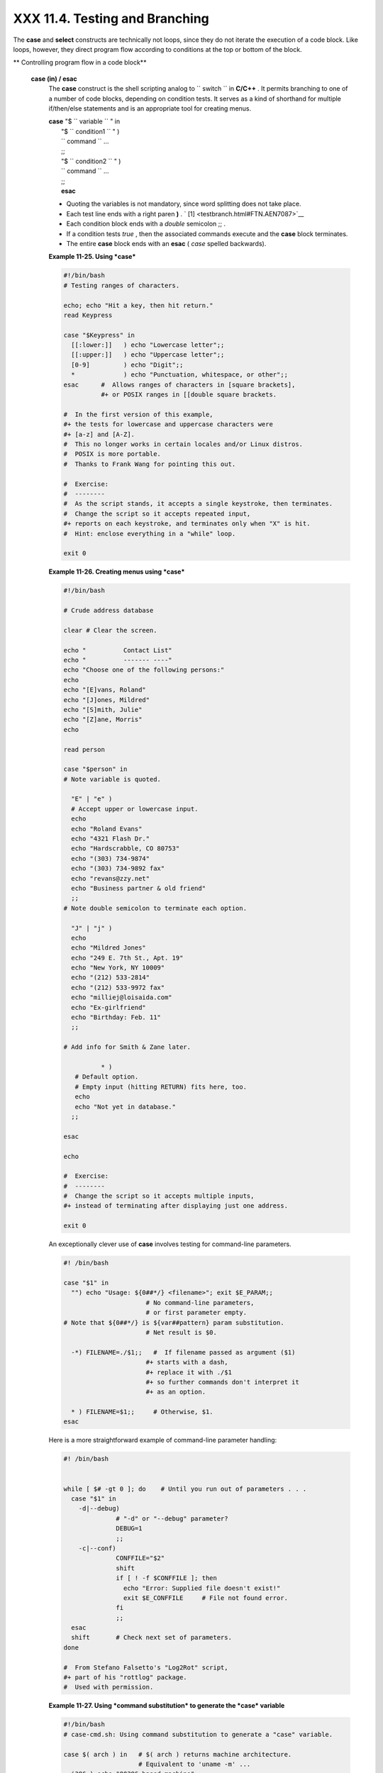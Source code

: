 ################################
XXX  11.4. Testing and Branching
################################

The **case** and **select** constructs are technically not loops, since
they do not iterate the execution of a code block. Like loops, however,
they direct program flow according to conditions at the top or bottom of
the block.

.. raw:: html

   <div class="VARIABLELIST">

** Controlling program flow in a code block**

 **case (in) / esac**
    The **case** construct is the shell scripting analog to
    ``                   switch                 `` in **C/C++** . It
    permits branching to one of a number of code blocks, depending on
    condition tests. It serves as a kind of shorthand for multiple
    if/then/else statements and is an appropriate tool for creating
    menus.

    | **case** "$ ``                   variable                 `` " in
    |  "$ ``                   condition1                 `` " )
    |  ``                   command                 `` ...
    |  ;;
    |  "$ ``                   condition2                 `` " )
    |  ``                   command                 `` ...
    |  ;;
    |  **esac**

    .. raw:: html

       <div class="NOTE">

    .. raw:: html

       <div>

    |Note|

    -  Quoting the variables is not mandatory, since word splitting does
       not take place.

    -   Each test line ends with a right paren **)** . ` [1]
        <testbranch.html#FTN.AEN7087>`__

    -  Each condition block ends with a *double* semicolon ;; .

    -  If a condition tests *true* , then the associated commands
       execute and the **case** block terminates.

    -  The entire **case** block ends with an **esac** ( *case* spelled
       backwards).

    .. raw:: html

       </p>

    .. raw:: html

       </div>

    .. raw:: html

       </div>

    .. raw:: html

       <div class="EXAMPLE">

    **Example 11-25. Using *case***

    .. raw:: html

       <div>

    .. code:: PROGRAMLISTING

        #!/bin/bash
        # Testing ranges of characters.

        echo; echo "Hit a key, then hit return."
        read Keypress

        case "$Keypress" in
          [[:lower:]]   ) echo "Lowercase letter";;
          [[:upper:]]   ) echo "Uppercase letter";;
          [0-9]         ) echo "Digit";;
          *             ) echo "Punctuation, whitespace, or other";;
        esac      #  Allows ranges of characters in [square brackets],
                  #+ or POSIX ranges in [[double square brackets.

        #  In the first version of this example,
        #+ the tests for lowercase and uppercase characters were
        #+ [a-z] and [A-Z].
        #  This no longer works in certain locales and/or Linux distros.
        #  POSIX is more portable.
        #  Thanks to Frank Wang for pointing this out.

        #  Exercise:
        #  --------
        #  As the script stands, it accepts a single keystroke, then terminates.
        #  Change the script so it accepts repeated input,
        #+ reports on each keystroke, and terminates only when "X" is hit.
        #  Hint: enclose everything in a "while" loop.

        exit 0

    .. raw:: html

       </p>

    .. raw:: html

       </div>

    .. raw:: html

       </div>

    .. raw:: html

       <div class="EXAMPLE">

    **Example 11-26. Creating menus using *case***

    .. raw:: html

       <div>

    .. code:: PROGRAMLISTING

        #!/bin/bash

        # Crude address database

        clear # Clear the screen.

        echo "          Contact List"
        echo "          ------- ----"
        echo "Choose one of the following persons:" 
        echo
        echo "[E]vans, Roland"
        echo "[J]ones, Mildred"
        echo "[S]mith, Julie"
        echo "[Z]ane, Morris"
        echo

        read person

        case "$person" in
        # Note variable is quoted.

          "E" | "e" )
          # Accept upper or lowercase input.
          echo
          echo "Roland Evans"
          echo "4321 Flash Dr."
          echo "Hardscrabble, CO 80753"
          echo "(303) 734-9874"
          echo "(303) 734-9892 fax"
          echo "revans@zzy.net"
          echo "Business partner & old friend"
          ;;
        # Note double semicolon to terminate each option.

          "J" | "j" )
          echo
          echo "Mildred Jones"
          echo "249 E. 7th St., Apt. 19"
          echo "New York, NY 10009"
          echo "(212) 533-2814"
          echo "(212) 533-9972 fax"
          echo "milliej@loisaida.com"
          echo "Ex-girlfriend"
          echo "Birthday: Feb. 11"
          ;;

        # Add info for Smith & Zane later.

                  * )
           # Default option.      
           # Empty input (hitting RETURN) fits here, too.
           echo
           echo "Not yet in database."
          ;;

        esac

        echo

        #  Exercise:
        #  --------
        #  Change the script so it accepts multiple inputs,
        #+ instead of terminating after displaying just one address.

        exit 0

    .. raw:: html

       </p>

    .. raw:: html

       </div>

    .. raw:: html

       </div>

    An exceptionally clever use of **case** involves testing for
    command-line parameters.

    .. raw:: html

       <div>

    .. code:: PROGRAMLISTING

        #! /bin/bash

        case "$1" in
          "") echo "Usage: ${0##*/} <filename>"; exit $E_PARAM;;
                              # No command-line parameters,
                              # or first parameter empty.
        # Note that ${0##*/} is ${var##pattern} param substitution.
                              # Net result is $0.

          -*) FILENAME=./$1;;   #  If filename passed as argument ($1)
                              #+ starts with a dash,
                              #+ replace it with ./$1
                              #+ so further commands don't interpret it
                              #+ as an option.

          * ) FILENAME=$1;;     # Otherwise, $1.
        esac

    .. raw:: html

       </p>

    .. raw:: html

       </div>

    Here is a more straightforward example of command-line parameter
    handling:

    .. raw:: html

       <div>

    .. code:: PROGRAMLISTING

        #! /bin/bash


        while [ $# -gt 0 ]; do    # Until you run out of parameters . . .
          case "$1" in
            -d|--debug)
                      # "-d" or "--debug" parameter?
                      DEBUG=1
                      ;;
            -c|--conf)
                      CONFFILE="$2"
                      shift
                      if [ ! -f $CONFFILE ]; then
                        echo "Error: Supplied file doesn't exist!"
                        exit $E_CONFFILE     # File not found error.
                      fi
                      ;;
          esac
          shift       # Check next set of parameters.
        done

        #  From Stefano Falsetto's "Log2Rot" script,
        #+ part of his "rottlog" package.
        #  Used with permission.

    .. raw:: html

       </p>

    .. raw:: html

       </div>

    .. raw:: html

       <div class="EXAMPLE">

    **Example 11-27. Using *command substitution* to generate the *case*
    variable**

    .. raw:: html

       <div>

    .. code:: PROGRAMLISTING

        #!/bin/bash
        # case-cmd.sh: Using command substitution to generate a "case" variable.

        case $( arch ) in   # $( arch ) returns machine architecture.
                            # Equivalent to 'uname -m' ...
          i386 ) echo "80386-based machine";;
          i486 ) echo "80486-based machine";;
          i586 ) echo "Pentium-based machine";;
          i686 ) echo "Pentium2+-based machine";;
          *    ) echo "Other type of machine";;
        esac

        exit 0

    .. raw:: html

       </p>

    .. raw:: html

       </div>

    .. raw:: html

       </div>

    A **case** construct can filter strings for
    `globbing <globbingref.html>`__ patterns.

    .. raw:: html

       <div class="EXAMPLE">

    **Example 11-28. Simple string matching**

    .. raw:: html

       <div>

    .. code:: PROGRAMLISTING

        #!/bin/bash
        # match-string.sh: Simple string matching
        #                  using a 'case' construct.

        match_string ()
        { # Exact string match.
          MATCH=0
          E_NOMATCH=90
          PARAMS=2     # Function requires 2 arguments.
          E_BAD_PARAMS=91

          [ $# -eq $PARAMS ] || return $E_BAD_PARAMS

          case "$1" in
          "$2") return $MATCH;;
          *   ) return $E_NOMATCH;;
          esac

        }  


        a=one
        b=two
        c=three
        d=two


        match_string $a     # wrong number of parameters
        echo $?             # 91

        match_string $a $b  # no match
        echo $?             # 90

        match_string $b $d  # match
        echo $?             # 0


        exit 0          

    .. raw:: html

       </p>

    .. raw:: html

       </div>

    .. raw:: html

       </div>

    .. raw:: html

       <div class="EXAMPLE">

    **Example 11-29. Checking for alphabetic input**

    .. raw:: html

       <div>

    .. code:: PROGRAMLISTING

        #!/bin/bash
        # isalpha.sh: Using a "case" structure to filter a string.

        SUCCESS=0
        FAILURE=1   #  Was FAILURE=-1,
                    #+ but Bash no longer allows negative return value.

        isalpha ()  # Tests whether *first character* of input string is alphabetic.
        {
        if [ -z "$1" ]                # No argument passed?
        then
          return $FAILURE
        fi

        case "$1" in
          [a-zA-Z]*) return $SUCCESS;;  # Begins with a letter?
          *        ) return $FAILURE;;
        esac
        }             # Compare this with "isalpha ()" function in C.


        isalpha2 ()   # Tests whether *entire string* is alphabetic.
        {
          [ $# -eq 1 ] || return $FAILURE

          case $1 in
          *[!a-zA-Z]*|"") return $FAILURE;;
                       *) return $SUCCESS;;
          esac
        }

        isdigit ()    # Tests whether *entire string* is numerical.
        {             # In other words, tests for integer variable.
          [ $# -eq 1 ] || return $FAILURE

          case $1 in
            *[!0-9]*|"") return $FAILURE;;
                      *) return $SUCCESS;;
          esac
        }



        check_var ()  # Front-end to isalpha ().
        {
        if isalpha "$@"
        then
          echo "\"$*\" begins with an alpha character."
          if isalpha2 "$@"
          then        # No point in testing if first char is non-alpha.
            echo "\"$*\" contains only alpha characters."
          else
            echo "\"$*\" contains at least one non-alpha character."
          fi  
        else
          echo "\"$*\" begins with a non-alpha character."
                      # Also "non-alpha" if no argument passed.
        fi

        echo

        }

        digit_check ()  # Front-end to isdigit ().
        {
        if isdigit "$@"
        then
          echo "\"$*\" contains only digits [0 - 9]."
        else
          echo "\"$*\" has at least one non-digit character."
        fi

        echo

        }

        a=23skidoo
        b=H3llo
        c=-What?
        d=What?
        e=$(echo $b)   # Command substitution.
        f=AbcDef
        g=27234
        h=27a34
        i=27.34

        check_var $a
        check_var $b
        check_var $c
        check_var $d
        check_var $e
        check_var $f
        check_var     # No argument passed, so what happens?
        #
        digit_check $g
        digit_check $h
        digit_check $i


        exit 0        # Script improved by S.C.

        # Exercise:
        # --------
        #  Write an 'isfloat ()' function that tests for floating point numbers.
        #  Hint: The function duplicates 'isdigit ()',
        #+ but adds a test for a mandatory decimal point.

    .. raw:: html

       </p>

    .. raw:: html

       </div>

    .. raw:: html

       </div>

 **select**
    The **select** construct, adopted from the Korn Shell, is yet
    another tool for building menus.

    | **select** ``                   variable                 `` [in
    ``                   list                 `` ]
    |  do
    |  ``                   command                 `` ...
    |  break
    |  done

    This prompts the user to enter one of the choices presented in the
    variable list. Note that **select** uses the
    ``         $PS3        `` prompt ( ``         #?        `` ) by
    default, but this may be changed.

    .. raw:: html

       <div class="EXAMPLE">

    **Example 11-30. Creating menus using *select***

    .. raw:: html

       <div>

    .. code:: PROGRAMLISTING

        #!/bin/bash

        PS3='Choose your favorite vegetable: ' # Sets the prompt string.
                                               # Otherwise it defaults to #? .

        echo

        select vegetable in "beans" "carrots" "potatoes" "onions" "rutabagas"
        do
          echo
          echo "Your favorite veggie is $vegetable."
          echo "Yuck!"
          echo
          break  # What happens if there is no 'break' here?
        done

        exit

        # Exercise:
        # --------
        #  Fix this script to accept user input not specified in
        #+ the "select" statement.
        #  For example, if the user inputs "peas,"
        #+ the script would respond "Sorry. That is not on the menu."

    .. raw:: html

       </p>

    .. raw:: html

       </div>

    .. raw:: html

       </div>

    If
    ``                   in                                 list                     ``
    is omitted, then **select** uses the list of command line arguments
    ( ``         $@        `` ) passed to the script or the function
    containing the **select** construct.

    Compare this to the behavior of a

    **for** ``                   variable                 `` [in
    ``                   list                 `` ]

    construct with the
    ``                 in                              list                   ``
    omitted.

    .. raw:: html

       <div class="EXAMPLE">

    **Example 11-31. Creating menus using *select* in a function**

    .. raw:: html

       <div>

    .. code:: PROGRAMLISTING

        #!/bin/bash

        PS3='Choose your favorite vegetable: '

        echo

        choice_of()
        {
        select vegetable
        # [in list] omitted, so 'select' uses arguments passed to function.
        do
          echo
          echo "Your favorite veggie is $vegetable."
          echo "Yuck!"
          echo
          break
        done
        }

        choice_of beans rice carrots radishes rutabaga spinach
        #         $1    $2   $3      $4       $5       $6
        #         passed to choice_of() function

        exit 0

    .. raw:: html

       </p>

    .. raw:: html

       </div>

    .. raw:: html

       </div>

    See also `Example 37-3 <bashver2.html#RESISTOR>`__ .

.. raw:: html

   </div>

.. raw:: html

   </div>

Notes
~~~~~

.. raw:: html

   <div>

` [1]  <testbranch.html#AEN7087>`__

Pattern-match lines may also *start* with a **(** left paren to give the
layout a more structured appearance.

+--------------------------+--------------------------+--------------------------+
| .. code:: PROGRAMLISTING |
|                          |
|     case $( arch ) in    |
| # $( arch ) returns mach |
| ine architecture.        |
|       ( i386 ) echo "803 |
| 86-based machine";;      |
|     # ^      ^           |
|       ( i486 ) echo "804 |
| 86-based machine";;      |
|       ( i586 ) echo "Pen |
| tium-based machine";;    |
|       ( i686 ) echo "Pen |
| tium2+-based machine";;  |
|       (    * ) echo "Oth |
| er type of machine";;    |
|     esac                 |
                          
+--------------------------+--------------------------+--------------------------+

.. raw:: html

   </p>

.. code:: PROGRAMLISTING

    case $( arch ) in   # $( arch ) returns machine architecture.
      ( i386 ) echo "80386-based machine";;
    # ^      ^
      ( i486 ) echo "80486-based machine";;
      ( i586 ) echo "Pentium-based machine";;
      ( i686 ) echo "Pentium2+-based machine";;
      (    * ) echo "Other type of machine";;
    esac

.. raw:: html

   </p>

.. code:: PROGRAMLISTING

    case $( arch ) in   # $( arch ) returns machine architecture.
      ( i386 ) echo "80386-based machine";;
    # ^      ^
      ( i486 ) echo "80486-based machine";;
      ( i586 ) echo "Pentium-based machine";;
      ( i686 ) echo "Pentium2+-based machine";;
      (    * ) echo "Other type of machine";;
    esac

.. raw:: html

   </p>

.. raw:: html

   </div>

.. |Note| image:: ../images/note.gif
